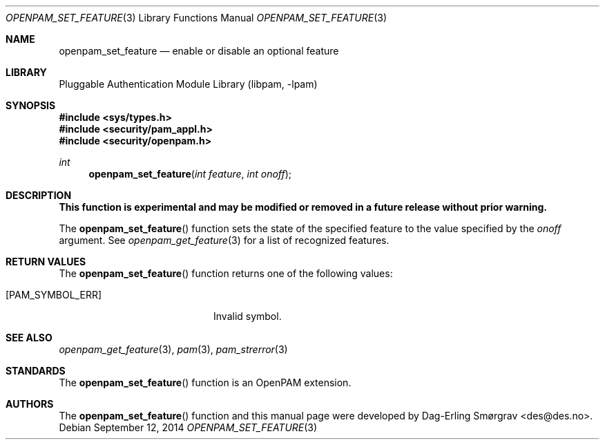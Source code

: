 .\" Generated from openpam_set_feature.c by gendoc.pl
.\" $Id: openpam_set_feature.c 648 2013-03-05 17:54:27Z des $
.Dd September 12, 2014
.Dt OPENPAM_SET_FEATURE 3
.Os
.Sh NAME
.Nm openpam_set_feature
.Nd enable or disable an optional feature
.Sh LIBRARY
.Lb libpam
.Sh SYNOPSIS
.In sys/types.h
.In security/pam_appl.h
.In security/openpam.h
.Ft "int"
.Fn openpam_set_feature "int feature" "int onoff"
.Sh DESCRIPTION
.Bf Sy
This function is experimental and may be modified or removed in a future release without prior warning.
.Ef
.Pp
The
.Fn openpam_set_feature
function sets the state of the specified
feature to the value specified by the
.Fa onoff
argument.
See
.Xr openpam_get_feature 3
for a list of recognized features.
.Pp
.Sh RETURN VALUES
The
.Fn openpam_set_feature
function returns one of the following values:
.Bl -tag -width 18n
.It Bq Er PAM_SYMBOL_ERR
Invalid symbol.
.El
.Sh SEE ALSO
.Xr openpam_get_feature 3 ,
.Xr pam 3 ,
.Xr pam_strerror 3
.Sh STANDARDS
The
.Fn openpam_set_feature
function is an OpenPAM extension.
.Sh AUTHORS
The
.Fn openpam_set_feature
function and this manual page were
developed by
.An Dag-Erling Sm\(/orgrav Aq des@des.no .

